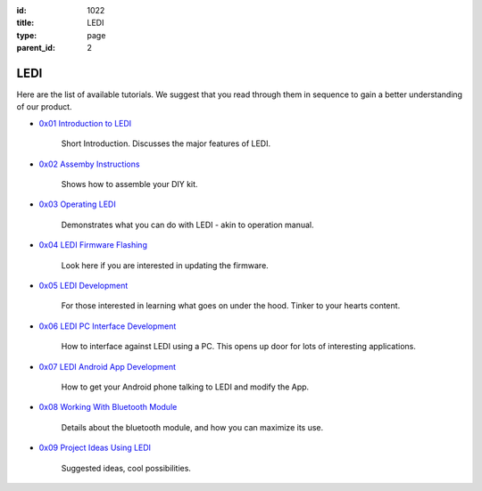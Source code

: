 :id: 1022
:title: LEDI
:type: page
:parent_id: 2


LEDI
====

Here are the list of available tutorials. We suggest that you read through them
in sequence to gain a better understanding of our product.


* `0x01 Introduction to LEDI <http://techversat.com/projects/ledi/introduction-to-ledi/>`_

   Short Introduction. Discusses the major features of LEDI.


* `0x02 Assemby Instructions <http://techversat.com/projects/ledi/assemby-instructions/>`_

   Shows how to assemble your DIY kit.


* `0x03 Operating LEDI <http://techversat.com/projects/ledi/introduction-to-ledi/>`_

   Demonstrates what you can do with LEDI - akin to operation manual.


* `0x04 LEDI Firmware Flashing <http://techversat.com/projects/ledi/ledi-firmware-flashing/>`_

   Look here if you are interested in updating the firmware.


* `0x05 LEDI Development <http://techversat.com/projects/ledi/ledi-development/>`_

   For those interested in learning what goes on under the hood. Tinker to your hearts content.


* `0x06 LEDI PC Interface Development <http://techversat.com/projects/ledi/ledi-pc-interface-development/>`_

   How to interface against LEDI using a PC. This opens up door for lots of interesting applications.


* `0x07 LEDI Android App Development <http://techversat.com/projects/ledi/ledi-android-app-development/>`_

   How to get your Android phone talking to LEDI and modify the App.


* `0x08 Working With Bluetooth Module <http://techversat.com/projects/ledi/working-with-bluetooth-module/>`_

   Details about the bluetooth module, and how you can maximize its use.


* `0x09 Project Ideas Using LEDI <http://techversat.com/projects/ledi/project-ideas-using-ledi/>`_
  
   Suggested ideas, cool possibilities.
